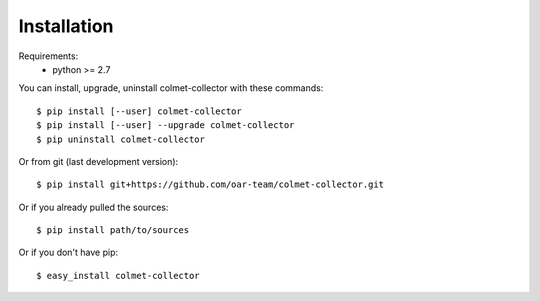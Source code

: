 ============
Installation
============

Requirements:
  - python >= 2.7

You can install, upgrade, uninstall colmet-collector with these commands::

  $ pip install [--user] colmet-collector
  $ pip install [--user] --upgrade colmet-collector
  $ pip uninstall colmet-collector

Or from git (last development version)::

  $ pip install git+https://github.com/oar-team/colmet-collector.git

Or if you already pulled the sources::

  $ pip install path/to/sources

Or if you don't have pip::

  $ easy_install colmet-collector
